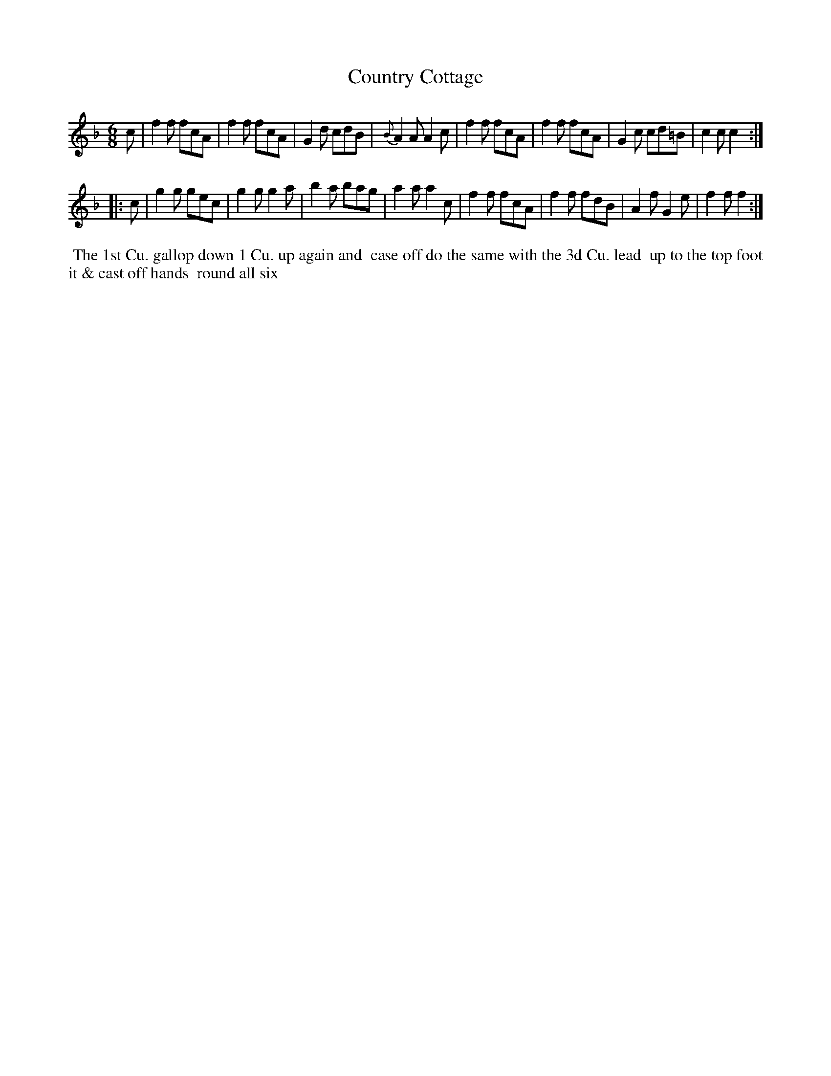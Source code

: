X: 011
T: Country Cottage
B: 204 Favourite Country Dances
N: Published by Straight & Skillern, London ca.1775
F: http://imslp.org/wiki/204_Favourite_Country_Dances_(Various) p.6 #11
Z: 2014 John Chambers <jc:trillian.mit.edu>
M: 6/8
L: 1/8
K: F
%  - - - - - - - - - - - - - - - - - - - - - - - - -
c |\
f2f fcA | f2f fcA | G2d cdB | {B}A2A A2c |\
f2f fcA | f2f fcA | G2c cd=B | c2c c2 :|
|: c |\
g2g gec | g2g g2a | b2a bag | a2a a2c |\
f2f fcA | f2f fdB | A2f G2e | f2f f2 :|
%  - - - - - - - - - - - - - - - - - - - - - - - - -
%%begintext align
%% The 1st Cu. gallop down 1 Cu. up again and
%% case off do the same with the 3d Cu. lead
%% up to the top foot it & cast off hands
%% round all six
%%endtext
